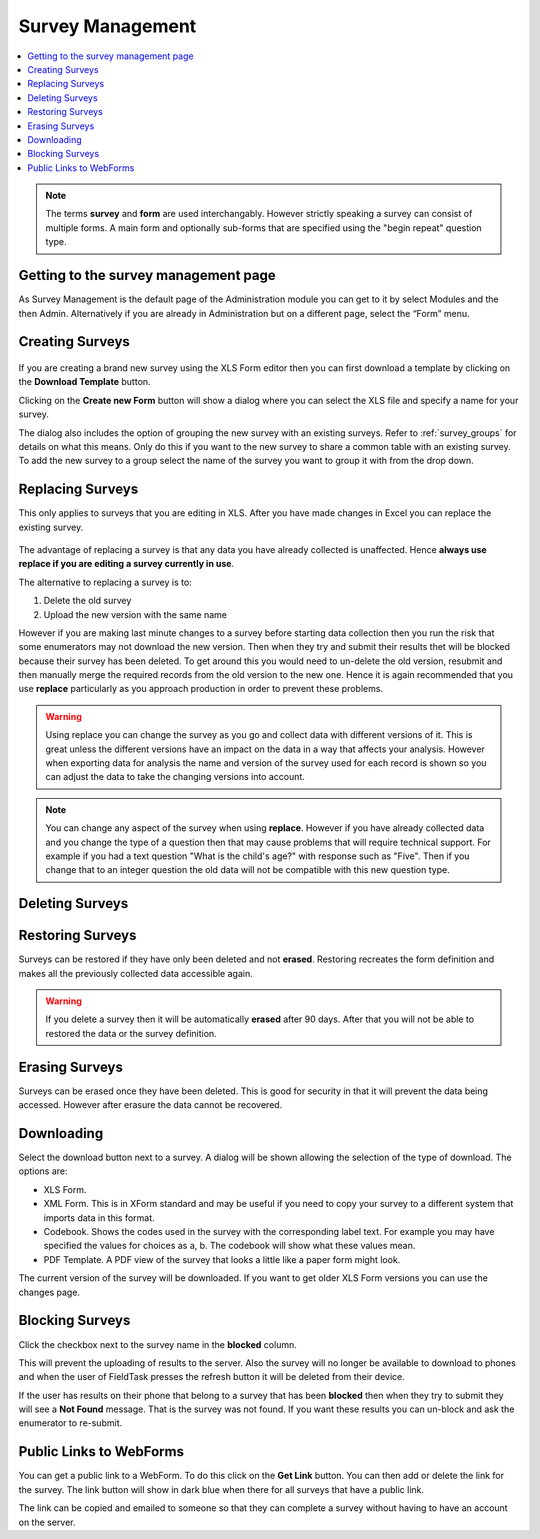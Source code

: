 Survey Management
=================

.. contents::
 :local:

.. note::

  The terms **survey** and **form** are used interchangably.   However strictly speaking a survey can consist of multiple
  forms.   A main form and optionally sub-forms that are specified using the "begin repeat" question type.  
  
Getting to the survey management page
-------------------------------------

As Survey Management is the default page of the Administration module you can get to it by select Modules and the then Admin.  
Alternatively if you are already in Administration but on a different page, select the “Form” menu.

   
Creating Surveys
----------------

.. figure::  _images/surveyManagement1.jpg
   :align:   center
   :alt: Creating a Survey

If you are creating a brand new survey using the XLS Form editor then you can first download a template by clicking on the 
**Download Template** button.

Clicking on the **Create new Form** button will show a dialog where you can select the XLS file and specify a name for 
your survey.

The dialog also includes the option of grouping the new survey with an existing surveys.  Refer to :ref:`survey_groups` for details 
on what this means. Only do this if you want to the new survey to share a common table with an existing survey. To add the
new survey to a group select the name of the survey you want to group it with from the drop down.

Replacing Surveys
-----------------

This only applies to surveys that you are editing in XLS.  After you have made changes in Excel you can replace the existing 
survey.

.. figure::  _images/surveyManagement5.jpg
   :align:   center
   :alt: Replacing a Survey
   
The advantage of replacing a survey is that any data you have already collected is unaffected.  Hence **always use replace
if you are editing a survey currently in use**.  

The alternative to replacing a survey is to:

1.  Delete the old survey
2.  Upload the new version with the same name

However if you are making last minute changes to a survey before starting data collection then you run the risk
that some enumerators may not download the new version.  Then when they try and submit their results thet will be 
blocked because their survey has been deleted. To get around this you would need to un-delete the old version, resubmit and 
then manually merge the required records from the old version to the new one.  Hence it is again recommended that you use
**replace** particularly as you approach production in order to prevent these problems.

.. warning::

  Using replace you can change the survey as you go and collect data with different versions of it.  This is great unless the
  different versions have an impact on the data in a way that affects your analysis. However when exporting
  data for analysis the name and version of the survey used for each record is shown so you can adjust the data to take the 
  changing versions into account.

.. note::

  You can change any aspect of the survey when using **replace**.  However if you have already collected data and you change the
  type of a question then that may cause problems that will require technical support.  For example if you had a text question 
  "What is the child's age?" with response such as "Five".  Then if you change that to an integer question the old data will
  not be compatible with this new question type.

Deleting Surveys
----------------

.. figure::  _images/surveyManagement2.jpg
   :align:   center
   :alt: Deleting Surveys
   
Restoring Surveys
-----------------

Surveys can be restored if they have only been deleted and not **erased**.  Restoring recreates the form definition and makes
all the previously collected data accessible again.

.. warning::

   If you delete a survey then it will be automatically **erased** after 90 days.   After that you will not be able to restored
   the data or the survey definition.
   
.. figure::  _images/surveyManagement3.jpg
   :align:   center
   :alt: Restoring Surveys
   
Erasing Surveys
---------------

Surveys can be erased once they have been deleted.  This is good for security in that it will prevent the data being accessed.
However after erasure the data cannot be recovered.
   
.. figure::  _images/surveyManagement4.jpg
   :align:   center
   :alt: Erasing Surveys
   
Downloading
-----------

Select the download button next to a survey.  A dialog will be shown allowing the selection of the type of download.  The 
options are:

*  XLS Form.  
*  XML Form.  This is in XForm standard and may be useful if you need to copy your survey to a different system that
   imports data in this format.
*  Codebook.  Shows the codes used in the survey with the corresponding label text.  For example you may have specified
   the values for choices as a, b.  The codebook will show what these values mean.
*  PDF Template.  A PDF view of the survey that looks a little like a paper form might look.

The current version of the survey will be downloaded.  If you want to get older XLS Form versions you can use the changes page.

Blocking Surveys
----------------

Click the checkbox next to the survey name in the **blocked** column.

This will prevent the uploading of results to the server.  Also the survey will no longer be available to download to phones
and when the user of FieldTask presses the refresh button it will be deleted from their device.

If the user has results on their phone that belong to a survey that has been **blocked** then when they try to 
submit they will see a **Not Found** message.  That is the survey was not found.  If you want these results you can un-block
and ask the enumerator to re-submit.

Public Links to WebForms
------------------------

You can get a public link to a WebForm.  To do this click on the **Get Link** button.  You can then add or delete the link for the survey.
The link button will show in dark blue when there for all surveys that have a public link.

The link can be copied and emailed to someone so that they can complete a survey without having to have an account on the 
server.
